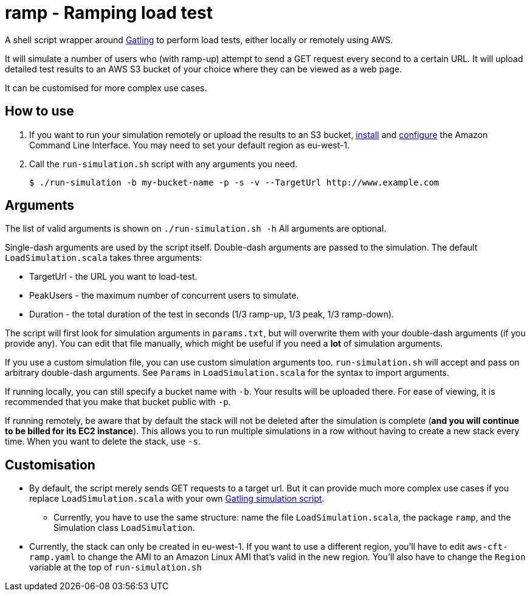 # ramp - Ramping load test

A shell script wrapper around https://gatling.io/[Gatling] to perform load tests, either locally or remotely using AWS.

It will simulate a number of users who (with ramp-up) attempt to send a GET request every second to a certain URL. It will upload detailed test results to an AWS S3 bucket of your choice where they can be viewed as a web page.

It can be customised for more complex use cases.

## How to use

. If you want to run your simulation remotely or upload the results to an S3 bucket, https://docs.aws.amazon.com/cli/latest/userguide/installing.html[install] and https://docs.aws.amazon.com/cli/latest/userguide/cli-chap-getting-started.html[configure] the Amazon Command Line Interface. You may need to set your default region as eu-west-1.

. Call the `run-simulation.sh` script with any arguments you need.

    $ ./run-simulation -b my-bucket-name -p -s -v --TargetUrl http://www.example.com

## Arguments

The list of valid arguments is shown on `./run-simulation.sh -h` All arguments are optional.

Single-dash arguments are used by the script itself. Double-dash arguments are passed to the simulation. The default `LoadSimulation.scala` takes three arguments:

* TargetUrl - the URL you want to load-test.

* PeakUsers - the maximum number of concurrent users to simulate.

* Duration - the total duration of the test in seconds (1/3 ramp-up, 1/3 peak, 1/3 ramp-down).

The script will first look for simulation arguments in `params.txt`, but will overwrite them with your double-dash arguments (if you provide any). You can edit that file manually, which might be useful if you need a *lot* of simulation arguments.

If you use a custom simulation file, you can use custom simulation arguments too. `run-simulation.sh` will accept and pass on arbitrary double-dash arguments. See `Params` in `LoadSimulation.scala` for the syntax to import arguments.

If running locally, you can still specify a bucket name with `-b`. Your results will be uploaded there. For ease of viewing, it is recommended that you make that bucket public with `-p`.

If running remotely, be aware that by default the stack will not be deleted after the simulation is complete (*and you will continue to be billed for its EC2 instance*). This allows you to run multiple simulations in a row without having to create a new stack every time. When you want to delete the stack, use `-s`.

## Customisation

* By default, the script merely sends GET requests to a target url. But it can provide much more complex use cases if you replace `LoadSimulation.scala` with your own https://gatling.io/documentation/[Gatling simulation script].

** Currently, you have to use the same structure: name the file `LoadSimulation.scala`, the package `ramp`, and the Simulation class `LoadSimulation`.

* Currently, the stack can only be created in eu-west-1. If you want to use a different region, you'll have to edit `aws-cft-ramp.yaml` to change the AMI to an Amazon Linux AMI that's valid in the new region. You'll also have to change the `Region` variable at the top of `run-simulation.sh`
